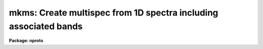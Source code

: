 .. _mkms:

mkms: Create multispec from 1D spectra including associated bands
=================================================================

**Package: nproto**

.. raw:: html

  </tr></table><p>
  <h3>Name</h3>
  <!-- BeginSection: 'NAME' -->
  <p>
  mkms -- make multispec format from 1D arrays with associated bands
  </p>
  <!-- EndSection:   'NAME' -->
  <h3>Usage</h3>
  <!-- BeginSection: 'USAGE' -->
  <p>
  mkms output spectra raw background sigma
  </p>
  <!-- EndSection:   'USAGE' -->
  <h3>Parameters</h3>
  <!-- BeginSection: 'PARAMETERS' -->
  <dl>
  <dt><b>output</b></dt>
  <!-- Sec='PARAMETERS' Level=0 Label='output' Line='output' -->
  <dd>Name of output multispec image.
  </dd>
  </dl>
  <dl>
  <dt><b>spectra</b></dt>
  <!-- Sec='PARAMETERS' Level=0 Label='spectra' Line='spectra' -->
  <dd>List of primary 1D spectra to be included in multispec image.
  </dd>
  </dl>
  <dl>
  <dt><b>raw</b></dt>
  <!-- Sec='PARAMETERS' Level=0 Label='raw' Line='raw' -->
  <dd>List of 1D raw or secondary spectra.  If none specify <tt>""</tt> otherwise
  the list must match the list of primary spectra.
  </dd>
  </dl>
  <dl>
  <dt><b>background</b></dt>
  <!-- Sec='PARAMETERS' Level=0 Label='background' Line='background' -->
  <dd>List of 1D background spectra.  If none specify <tt>""</tt> otherwise
  the list must match the list of primary spectra.
  </dd>
  </dl>
  <dl>
  <dt><b>sigma</b></dt>
  <!-- Sec='PARAMETERS' Level=0 Label='sigma' Line='sigma' -->
  <dd>List of 1D sigma spectra.  If none specify <tt>""</tt> otherwise
  the list must match the list of primary spectra.
  </dd>
  </dl>
  <!-- EndSection:   'PARAMETERS' -->
  <h3>Description</h3>
  <!-- BeginSection: 'DESCRIPTION' -->
  <p>
  MKMS creates a multispec format from 1D spectra.  Unlike SCOPY it
  can include associated spectra.  There can be any number of primary 1D
  spectra and the associated spectra are optional.  However, when
  associated spectra are specified the list must match the primary spectra
  list and the arrays must have the same number of pixels and dispersion
  as the primary spectrum.  The different spectra may have different
  dispersions.
  </p>
  <p>
  This is a simple script using SCOPY and IMSTACK.  It has minimal error
  checking.  In particular, if the set of input is not consistent the
  task will abort with an error leaving temporary files behind.
  </p>
  <!-- EndSection:   'DESCRIPTION' -->
  <h3>Examples</h3>
  <!-- BeginSection: 'EXAMPLES' -->
  <p>
  1. To create an image with one spectrum and each of the associated types:
  </p>
  <pre>
      cl&gt; mkms out.ms spec rawspec bkgspec sigspec
  </pre>
  <p>
  2. To create an image with three primary spectra and error arrays:
  </p>
  <pre>
      cl&gt; mkms out.ms spec1,spec2,spec3 "" "" err1,err2,err3
  </pre>
  <!-- EndSection:   'EXAMPLES' -->
  <h3>Revisions</h3>
  <!-- BeginSection: 'REVISIONS' -->
  <dl>
  <dt><b>MKMS V2.12.2</b></dt>
  <!-- Sec='REVISIONS' Level=0 Label='MKMS' Line='MKMS V2.12.2' -->
  <dd>This prototype task added for this release.
  </dd>
  </dl>
  <!-- EndSection:   'REVISIONS' -->
  <h3>See also</h3>
  <!-- BeginSection: 'SEE ALSO' -->
  <p>
  scopy, imstack
  </p>
  
  <!-- EndSection:    'SEE ALSO' -->
  
  <!-- Contents: 'NAME' 'USAGE' 'PARAMETERS' 'DESCRIPTION' 'EXAMPLES' 'REVISIONS' 'SEE ALSO'  -->
  
